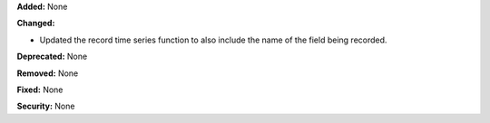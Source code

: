 **Added:** None

**Changed:** 

* Updated the record time series function to also include the name of the field being
  recorded. 

**Deprecated:** None

**Removed:** None

**Fixed:** None

**Security:** None

